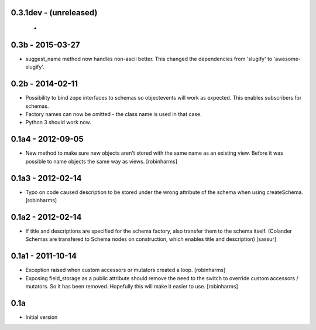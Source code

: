 
0.3.1dev - (unreleased)
-----------------------

 -

0.3b - 2015-03-27
-----------------

- suggest_name method now handles non-ascii better. This changed
  the dependencies from 'slugify' to 'awesome-slugify'.

0.2b - 2014-02-11
-----------------

- Possibility to bind zope interfaces to schemas so objectevents will work as expected.
  This enables subscribers for schemas.
- Factory names can now be omitted - the class name is used in that case.
- Python 3 should work now.

0.1a4 - 2012-09-05
------------------

- New method to make sure new objects aren't stored with the same name as an
  existing view. Before it was possible to name objects the same way as views. [robinharms]

0.1a3 - 2012-02-14
------------------

- Typo on code caused description to be stored under the wrong attribute of
  the schema when using createSchema. [robinharms]

0.1a2 - 2012-02-14
------------------

- If title and descriptions are specified for the schema factory, also transfer
  them to the schema itself. (Colander Schemas are transfered to Schema nodes on
  construction, which enables title and description) [sassur]

0.1a1 - 2011-10-14
------------------

- Exception raised when custom accessors or mutators created a loop. [robinharms]
- Exposing field_storage as a public attribute should remove the need to
  the switch to override custom accessors / mutators. So it has been removed.
  Hopefully this will make it easier to use. [robinharms]

0.1a
----

- Initial version
